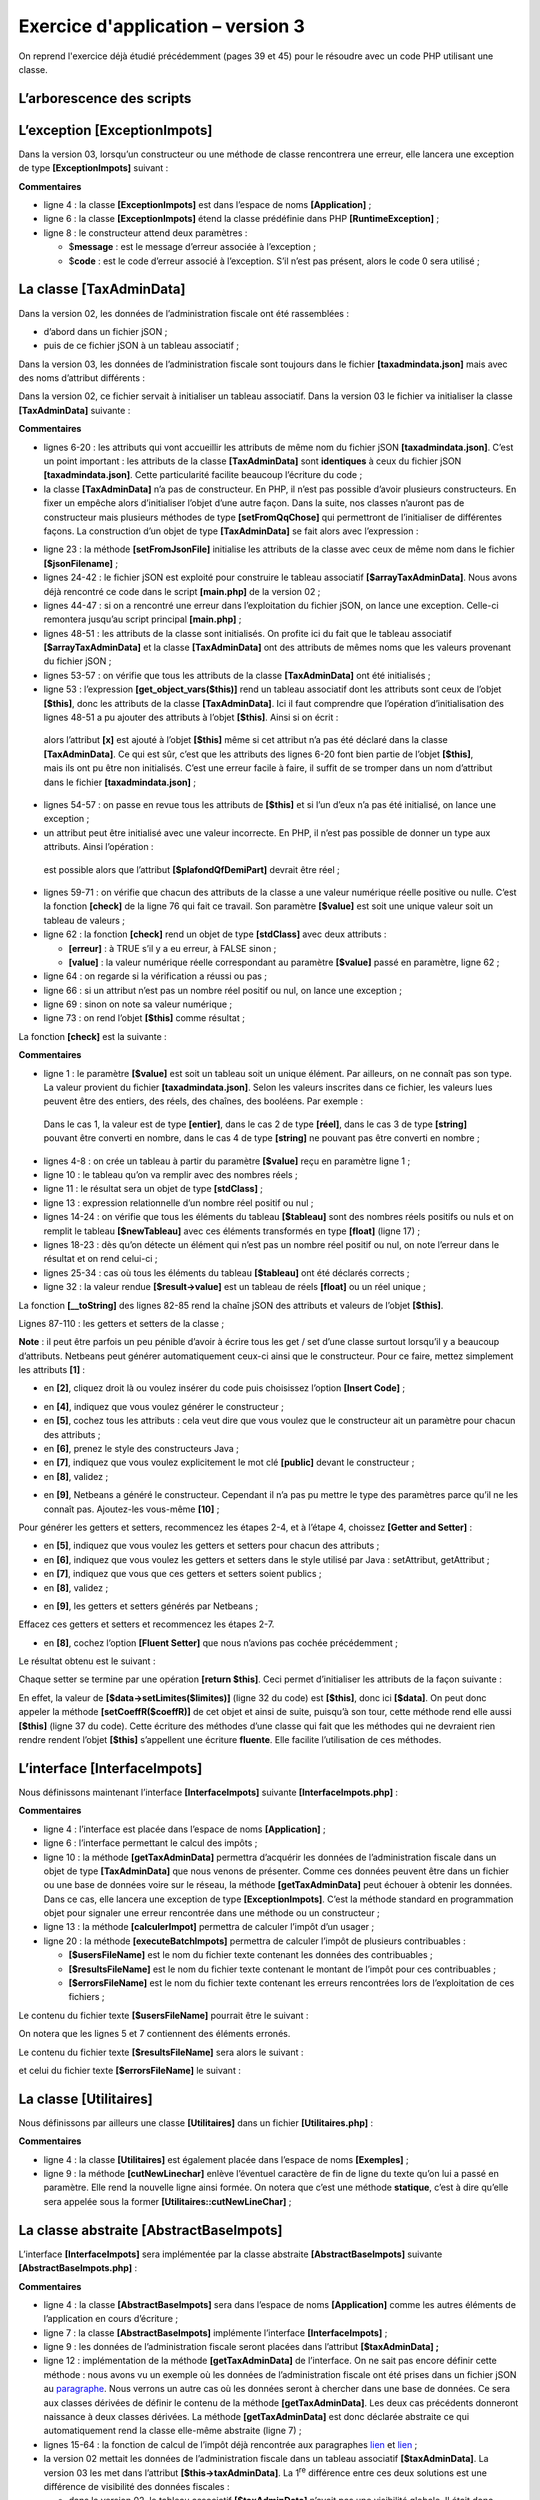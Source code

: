 Exercice d'application – version 3
==================================

On reprend l'exercice déjà étudié précédemment (pages 39 et 45) pour le
résoudre avec un code PHP utilisant une classe.

L’arborescence des scripts
--------------------------

|image0|

L’exception [ExceptionImpots]
-----------------------------

Dans la version 03, lorsqu’un constructeur ou une méthode de classe
rencontrera une erreur, elle lancera une exception de type
**[ExceptionImpots]** suivant :

.. code-block:: php 
   :linenos:

   <?php

   // espace de noms
   namespace Application;

   class ExceptionImpots extends \RuntimeException {

     public function __construct(string $message, int $code=0) {
       parent::__construct($message, $code);
     }

   }

**Commentaires**

-  ligne 4 : la classe **[ExceptionImpots]** est dans l’espace de noms
   **[Application]** ;

-  ligne 6 : la classe **[ExceptionImpots]** étend la classe prédéfinie
   dans PHP **[RuntimeException]** ;

-  ligne 8 : le constructeur attend deux paramètres :

   -  $\ **message** : est le message d’erreur associée à l’exception ;

   -  $\ **code** : est le code d’erreur associé à l’exception. S’il
      n’est pas présent, alors le code 0 sera utilisé ;

La classe [TaxAdminData]
------------------------

Dans la version 02, les données de l’administration fiscale ont été
rassemblées :

-  d’abord dans un fichier jSON ;

-  puis de ce fichier jSON à un tableau associatif ;

Dans la version 03, les données de l’administration fiscale sont
toujours dans le fichier **[taxadmindata.json]** mais avec des noms
d’attribut différents :

.. code-block:: php 
   :linenos:

   {
   	"limites": [
   		9964,
   		27519,
   		73779,
   		156244,
   		0
   	],
   	"coeffR": [
   		0,
   		0.14,
   		0.3,
   		0.41,
   		0.45
   	],
   	"coeffN": [
   		0,
   		1394.96,
   		5798,
   		13913.69,
   		20163.45
   	],
   	"plafondQfDemiPart": 1551,
   	"plafondRevenusCelibatairePourReduction": 21037,
   	"plafondRevenusCouplePourReduction": 42074,
   	"valeurReducDemiPart": 3797,
   	"plafondDecoteCelibataire": 1196,
   	"plafondDecoteCouple": 1970,
   	"plafondImpotCouplePourDecote": 2627,
   	"plafondImpotCelibatairePourDecote": 1595,
   	"abattementDixPourcentMax": 12502,
   	"abattementDixPourcentMin": 437
   }

Dans la version 02, ce fichier servait à initialiser un tableau
associatif. Dans la version 03 le fichier va initialiser la classe
**[TaxAdminData]** suivante :

.. code-block:: php 
   :linenos:

   <?php

   namespace Application;

   class TaxAdminData {
     // tranches d'impôt
     private $limites;
     private $coeffR;
     private $coeffN;
     // constantes de calcul de l'impôt
     private $plafondQfDemiPart;
     private $plafondRevenusCelibatairePourReduction;
     private $plafondRevenusCouplePourReduction;
     private $valeurReducDemiPart;
     private $plafondDecoteCelibataire;
     private $plafondDecoteCouple;
     private $plafondImpotCouplePourDecote;
     private $plafondImpotCelibatairePourDecote;
     private $abattementDixPourcentMax;
     private $abattementDixPourcentMin;

     // initialisation
     public function setFromJsonFile(string $taxAdminDataFilename): TaxAdminData {
       // on récupère le contenu du fichier des données fiscales
       $fileContents = \file_get_contents($taxAdminDataFilename);
       $erreur = FALSE;
       // erreur ?
       if (!$fileContents) {
         // on note l'erreur
         $erreur = TRUE;
         $message = "Le fichier des données [$taxAdminDataFilename] n'existe pas";
       }
       if (!$erreur) {
         // on récupère le code jSON du fichier de configuration dans un tableau associatif
         $arrayTaxAdminData = \json_decode($fileContents, true);
         // erreur ?
         if ($arrayTaxAdminData === FALSE) {
           // on note l'erreur
           $erreur = TRUE;
           $message = "Le fichier de données jSON [$taxAdminDataFilename] n'a pu être exploité correctement";
         }
       }
       // erreur ?
       if ($erreur) {
         // on lance une exception
         throw new ExceptionImpots($message);
       }
       // initialisation des attributs de la classe
       foreach ($arrayTaxAdminData as $key => $value) {
         $this->$key = $value;
       }
       // on vérifie que toutes les clés ont été initialisées
       $arrayOfAttributes = \get_object_vars($this);
       foreach ($arrayOfAttributes as $key => $value) {
         if (!isset($this->$key)) {
           throw new ExceptionImpots("L'attribut [$key] de [TaxAdminData] n'a pas été initialisé");
         }
       }
       // on vérifie qu'on a que des valeurs réelles
       foreach ($this as $key => $value) {
         // $value doit être un nbre réel >=0 ou un tableau de réels >=0
         $result = $this->check($value);
         // erreur ?
         if ($result->erreur) {
           // on lance une exception
           throw new ExceptionImpots("La valeur de l'attribut [$key] est invalide");
         } else {
           // on note la valeur
           $this->$key = $result->value;
         }
       }
       // on rend l'objet
       return $this;
     }

     private function check($value): \stdClass {
       …
       return $result;
     }

       // toString
     public function __toString() {
       // chaîne Json de l'objet
       return \json_encode(\get_object_vars($this), JSON_UNESCAPED_UNICODE);
     }

     // getters et setters
     public function getLimites() {
       return $this->limites;
     }

     public function getCoeffR() {
       return $this->coeffR;
     }

     …
     }

     public function setLimites($limites) {
       $this->limites = $limites;
       return $this;
     }

     public function setCoeffR($coeffR) {
       $this->coeffR = $coeffR;
       return $this;
     }

     …

   }

**Commentaires**

-  lignes 6-20 : les attributs qui vont accueillir les attributs de même
   nom du fichier jSON **[taxadmindata.json]**. C’est un point
   important : les attributs de la classe **[TaxAdminData]** sont
   **identiques** à ceux du fichier jSON **[taxadmindata.json]**. Cette
   particularité facilite beaucoup l’écriture du code ;

-  la classe **[TaxAdminData]** n’a pas de constructeur. En PHP, il
   n’est pas possible d’avoir plusieurs constructeurs. En fixer un
   empêche alors d’initialiser l’objet d’une autre façon. Dans la suite,
   nos classes n’auront pas de constructeur mais plusieurs méthodes de
   type **[setFromQqChose]** qui permettront de l’initialiser de
   différentes façons. La construction d’un objet de type
   **[TaxAdminData]** se fait alors avec l’expression :

.. code-block:: php 
   :linenos:

   (new TaxAdminData())→setFromQqChose(…)

-  ligne 23 : la méthode **[setFromJsonFile]** initialise les attributs
   de la classe avec ceux de même nom dans le fichier
   **[$jsonFilename]** ;

-  lignes 24-42 : le fichier jSON est exploité pour construire le
   tableau associatif **[$arrayTaxAdminData]**. Nous avons déjà
   rencontré ce code dans le script **[main.php]** de la version 02 ;

-  lignes 44-47 : si on a rencontré une erreur dans l’exploitation du
   fichier jSON, on lance une exception. Celle-ci remontera jusqu’au
   script principal **[main.php]** ;

-  lignes 48-51 : les attributs de la classe sont initialisés. On
   profite ici du fait que le tableau associatif
   **[$arrayTaxAdminData]** et la classe **[TaxAdminData]** ont des
   attributs de mêmes noms que les valeurs provenant du fichier jSON ;

-  lignes 53-57 : on vérifie que tous les attributs de la classe
   **[TaxAdminData]** ont été initialisés ;

-  ligne 53 : l’expression **[get_object_vars($this)]** rend un tableau
   associatif dont les attributs sont ceux de l’objet **[$this]**, donc
   les attributs de la classe **[TaxAdminData]**. Ici il faut comprendre
   que l’opération d’initialisation des lignes 48-51 a pu ajouter des
   attributs à l’objet **[$this]**. Ainsi si on écrit :

.. code-block:: php 
   :linenos:

       $this->x = "1000";

..

   alors l’attribut **[x]** est ajouté à l’objet **[$this]** même si cet
   attribut n’a pas été déclaré dans la classe **[TaxAdminData]**. Ce
   qui est sûr, c’est que les attributs des lignes 6-20 font bien partie
   de l’objet **[$this]**, mais ils ont pu être non initialisés. C’est
   une erreur facile à faire, il suffit de se tromper dans un nom
   d’attribut dans le fichier **[taxadmindata.json]** ;

-  lignes 54-57 : on passe en revue tous les attributs de **[$this]** et
   si l’un d’eux n’a pas été initialisé, on lance une exception ;

-  un attribut peut être initialisé avec une valeur incorrecte. En PHP,
   il n’est pas possible de donner un type aux attributs. Ainsi
   l’opération :

.. code-block:: php 
   :linenos:

   $this→plafondQfDemiPart=’abcd’

..

   est possible alors que l’attribut **[$plafondQfDemiPart]** devrait
   être réel ;

-  lignes 59-71 : on vérifie que chacun des attributs de la classe a une
   valeur numérique réelle positive ou nulle. C’est la fonction
   **[check]** de la ligne 76 qui fait ce travail. Son paramètre
   **[$value]** est soit une unique valeur soit un tableau de valeurs ;

-  ligne 62 : la fonction **[check]** rend un objet de type
   **[\stdClass]** avec deux attributs :

   -  **[erreur]** : à TRUE s’il y a eu erreur, à FALSE sinon ;

   -  **[value]** : la valeur numérique réelle correspondant au
      paramètre **[$value]** passé en paramètre, ligne 62 ;

-  ligne 64 : on regarde si la vérification a réussi ou pas ;

-  ligne 66 : si un attribut n’est pas un nombre réel positif ou nul, on
   lance une exception ;

-  ligne 69 : sinon on note sa valeur numérique ;

-  ligne 73 : on rend l’objet **[$this]** comme résultat ;

La fonction **[check]** est la suivante :

.. code-block:: php 
   :linenos:

   private function check($value): \stdClass {
       // $value est soit un tableau d'éléments soit un unique élément
       // on crée un tableau
       if (!\is_array($value)) {
         $tableau = [$value];
       } else {
         $tableau = $value;
       }
       // on transforme le tableau d'éléments de type non connu en tableau de réels
       $newTableau = [];
       $result = new \stdClass();
       // les éléments du tableau doivent être des nombres décimaux positifs ou nuls
       $modèle = '/^\s*([+]?)\s*(\d+\.\d*|\.\d+|\d+)\s*$/';
       for ($i = 0; $i < count($tableau); $i ++) {
         if (preg_match($modèle, $tableau[$i])) {
           // on met le float dans newTableau
           $newTableau[] = (float) $tableau[$i];
         } else {
           // on note l'erreur
           $result->erreur = TRUE;
           // on quitte
           return $result;
         }
       }
       // on rend le résultat
       $result->erreur = FALSE;
       if (!\is_array($value)) {
         // une seule valeur
         $result->value = $newTableau[0];
       } else {
         // une liste de valeurs
         $result->value = $newTableau;
       }
       return $result;
     }

**Commentaires**

-  ligne 1 : le paramètre **[$value]** est soit un tableau soit un
   unique élément. Par ailleurs, on ne connaît pas son type. La valeur
   provient du fichier **[taxadmindata.json]**. Selon les valeurs
   inscrites dans ce fichier, les valeurs lues peuvent être des entiers,
   des réels, des chaînes, des booléens. Par exemple :

.. code-block:: php 
   :linenos:

   "plafondQfDemiPart": 1551,
   "plafondQfDemiPart": 1551.78,
   "plafondQfDemiPart": "1551",
   "plafondQfDemiPart": "xx",

..

   Dans le cas 1, la valeur est de type **[entier]**, dans le cas 2 de
   type **[réel]**, dans le cas 3 de type **[string]** pouvant être
   converti en nombre, dans le cas 4 de type **[string]** ne pouvant pas
   être converti en nombre ;

-  lignes 4-8 : on crée un tableau à partir du paramètre **[$value]**
   reçu en paramètre ligne 1 ;

-  ligne 10 : le tableau qu’on va remplir avec des nombres réels ;

-  ligne 11 : le résultat sera un objet de type **[\stdClass]** ;

-  ligne 13 : expression relationnelle d’un nombre réel positif ou nul ;

-  lignes 14-24 : on vérifie que tous les éléments du tableau
   **[$tableau]** sont des nombres réels positifs ou nuls et on remplit
   le tableau **[$newTableau]** avec ces éléments transformés en type
   **[float]** (ligne 17) ;

-  lignes 18-23 : dès qu’on détecte un élément qui n’est pas un nombre
   réel positif ou nul, on note l’erreur dans le résultat et on rend
   celui-ci ;

-  lignes 25-34 : cas où tous les éléments du tableau **[$tableau]** ont
   été déclarés corrects ;

-  ligne 32 : la valeur rendue **[$result→value]** est un tableau de
   réels **[float]** ou un réel unique ;

La fonction **[__toString]** des lignes 82-85 rend la chaîne jSON des
attributs et valeurs de l’objet **[$this]**.

Lignes 87-110 : les getters et setters de la classe ;

**Note** : il peut être parfois un peu pénible d’avoir à écrire tous les
get / set d’une classe surtout lorsqu’il y a beaucoup d’attributs.
Netbeans peut générer automatiquement ceux-ci ainsi que le constructeur.
Pour ce faire, mettez simplement les attributs **[1]** :

|image1|

-  en **[2]**, cliquez droit là ou voulez insérer du code puis
   choisissez l’option **[Insert Code]** ;

|image2|

-  en **[4]**, indiquez que vous voulez générer le constructeur ;

-  en **[5]**, cochez tous les attributs : cela veut dire que vous
   voulez que le constructeur ait un paramètre pour chacun des
   attributs ;

-  en **[6]**, prenez le style des constructeurs Java ;

-  en **[7]**, indiquez que vous voulez explicitement le mot clé
   **[public]** devant le constructeur ;

-  en **[8]**, validez ;

|image3|

-  en **[9]**, Netbeans a généré le constructeur. Cependant il n’a pas
   pu mettre le type des paramètres parce qu’il ne les connaît pas.
   Ajoutez-les vous-même **[10]** ;

Pour générer les getters et setters, recommencez les étapes 2-4, et à
l’étape 4, choissez **[Getter and Setter]** :

|image4|

-  en **[5]**, indiquez que vous voulez les getters et setters pour
   chacun des attributs ;

-  en **[6]**, indiquez que vous voulez les getters et setters dans le
   style utilisé par Java : setAttribut, getAttribut ;

-  en **[7]**, indiquez que vous que ces getters et setters soient
   publics ;

-  en **[8]**, validez ;

|image5|

-  en **[9]**, les getters et setters générés par Netbeans ;

Effacez ces getters et setters et recommencez les étapes 2-7.

-  en **[8]**, cochez l’option **[Fluent Setter]** que nous n’avions pas
   cochée précédemment ;

Le résultat obtenu est le suivant :

|image6|

Chaque setter se termine par une opération **[return $this]**. Ceci
permet d’initialiser les attributs de la façon suivante :

.. code-block:: php 
   :linenos:

   $data→setLimites($limites)→setCoeffR($coeffR)→setCoeffN($coeffN) ;

En effet, la valeur de **[$data→setLimites($limites)]** (ligne 32 du
code) est **[$this]**, donc ici **[$data]**. On peut donc appeler la
méthode **[setCoeffR($coeffR)]** de cet objet et ainsi de suite,
puisqu’à son tour, cette méthode rend elle aussi **[$this]** (ligne 37
du code). Cette écriture des méthodes d’une classe qui fait que les
méthodes qui ne devraient rien rendre rendent l’objet **[$this]**
s’appellent une écriture **fluente**. Elle facilite l’utilisation de ces
méthodes.

L’interface [InterfaceImpots]
-----------------------------

Nous définissons maintenant l’interface **[InterfaceImpots]** suivante
**[InterfaceImpots.php]** :

.. code-block:: php 
   :linenos:

   <?php

   // espace de noms
   namespace Application;

   interface InterfaceImpots {

     // récupérer les données des tranches d'impôt permettant le calcul de l'impôt
     // peut lancer l'exception ExceptionImpots
     public function getTaxAdminData(): TaxAdminData;

     // l'interface sait calculer un impôt
     public function calculerImpot(string $marié, int $enfants, int $salaire): array;

     // l'interface sait exploiter des données dans des fichiers texte
     // $usersFilename : fichier des données utilisateur sous la forme statut marital, nombre d'enfants, salaire annuel
     // $resultsFilename : fichier des des résultats sous la forme statut marital, nombre d'enfants, salaire annuel, montat de l'impôt
     // $errorsFilename : fichier des erreurs rencontrées
     // peut lancer l'exception ExceptionImpots
     public function executeBatchImpots(string $usersFileName, string $resultsFileName, string $errorsFileName): void;
   }

**Commentaires**

-  ligne 4 : l’interface est placée dans l’espace de noms
   **[Application]** ;

-  ligne 6 : l’interface permettant le calcul des impôts ;

-  ligne 10 : la méthode **[getTaxAdminData]** permettra d’acquérir les
   données de l’administration fiscale dans un objet de type
   **[TaxAdminData]** que nous venons de présenter. Comme ces données
   peuvent être dans un fichier ou une base de données voire sur le
   réseau, la méthode **[getTaxAdminData]** peut échouer à obtenir les
   données. Dans ce cas, elle lancera une exception de type
   **[ExceptionImpots]**. C’est la méthode standard en programmation
   objet pour signaler une erreur rencontrée dans une méthode ou un
   constructeur ;

-  ligne 13 : la méthode **[calculerImpot]** permettra de calculer
   l’impôt d’un usager ;

-  ligne 20 : la méthode **[executeBatchImpots]** permettra de calculer
   l’impôt de plusieurs contribuables :

   -  **[$usersFileName]** est le nom du fichier texte contenant les
      données des contribuables ;

   -  **[$resultsFileName]** est le nom du fichier texte contenant le
      montant de l’impôt pour ces contribuables ;

   -  **[$errorsFileName]** est le nom du fichier texte contenant les
      erreurs rencontrées lors de l’exploitation de ces fichiers ;

Le contenu du fichier texte **[$usersFileName]** pourrait être le
suivant :

.. code-block:: php 
   :linenos:

   oui,2,55555
   oui,2,50000
   oui,3,50000
   non,2,100000
   non,3x,100000
   oui,3,100000
   oui,5,100000x
   non,0,100000
   oui,2,30000
   non,0,200000
   oui,3,200000

On notera que les lignes 5 et 7 contiennent des éléments erronés.

Le contenu du fichier texte **[$resultsFileName]** sera alors le
suivant :

.. code-block:: php 
   :linenos:

   {"marié":"oui","enfants":2,"salaire":55555,"impôt":2814,"surcôte":0,"décôte":0,"réduction":0,"taux":0.14}
   {"marié":"oui","enfants":2,"salaire":50000,"impôt":1384,"surcôte":0,"décôte":384,"réduction":347,"taux":0.14}
   {"marié":"oui","enfants":3,"salaire":50000,"impôt":0,"surcôte":0,"décôte":720,"réduction":0,"taux":0.14}
   {"marié":"non","enfants":2,"salaire":100000,"impôt":19884,"surcôte":4480,"décôte":0,"réduction":0,"taux":0.41}
   {"marié":"oui","enfants":3,"salaire":100000,"impôt":9200,"surcôte":2180,"décôte":0,"réduction":0,"taux":0.3}
   {"marié":"non","enfants":0,"salaire":100000,"impôt":22986,"surcôte":0,"décôte":0,"réduction":0,"taux":0.41}
   {"marié":"oui","enfants":2,"salaire":30000,"impôt":0,"surcôte":0,"décôte":0,"réduction":0,"taux":0}
   {"marié":"non","enfants":0,"salaire":200000,"impôt":64210,"surcôte":7498,"décôte":0,"réduction":0,"taux":0.45}
   {"marié":"oui","enfants":3,"salaire":200000,"impôt":42842,"surcôte":17283,"décôte":0,"réduction":0,"taux":0.41}

et celui du fichier texte **[$errorsFileName]** le suivant :

.. code-block:: php 
   :linenos:

   la ligne 5 du fichier taxpayersdata.txt est erronée
   la ligne 7 du fichier taxpayersdata.txt est erronée

La classe [Utilitaires]
-----------------------

Nous définissons par ailleurs une classe **[Utilitaires]** dans un
fichier **[Utilitaires.php]** :

.. code-block:: php 
   :linenos:

   <?php

   // espace de noms
   namespace Application;

   // une classe de fonctions utilitaires
   abstract class Utilitaires {

     public static function cutNewLinechar(string $ligne): string {
       // on supprime la marque de fin de ligne de $ligne si elle existe
       $longueur = strlen($ligne);  // longueur ligne
       while (substr($ligne, $longueur - 1, 1) == "\n" or substr($ligne, $longueur - 1, 1) == "\r") {
         $ligne = substr($ligne, 0, $longueur - 1);
         $longueur--;
       }
       // fin - on rend la ligne
       return($ligne);
     }
   }

**Commentaires**

-  ligne 4 : la classe **[Utilitaires]** est également placée dans
   l’espace de noms **[Exemples]** ;

-  ligne 9 : la méthode **[cutNewLinechar]** enlève l’éventuel caractère
   de fin de ligne du texte qu’on lui a passé en paramètre. Elle rend la
   nouvelle ligne ainsi formée. On notera que c’est une méthode
   **statique**, c’est à dire qu’elle sera appelée sous la former
   **[Utilitaires::cutNewLineChar]** ;

La classe abstraite [AbstractBaseImpots]
----------------------------------------

L’interface **[InterfaceImpots]** sera implémentée par la classe
abstraite **[AbstractBaseImpots]** suivante
**[AbstractBaseImpots.php]** :

.. code-block:: php 
   :linenos:

   <?php

   // espace de noms
   namespace Application;

   // définition d'une classe abstraite AbstractBaseImpots
   abstract class AbstractBaseImpots implements InterfaceImpots {
     // les données de l’administration fiscale
     private $taxAdminData = NULL;

     // données nécessaires au calcul de l'impôt
     abstract function getTaxAdminData(): TaxAdminData;

   // calcul de l'impôt
   // --------------------------------------------------------------------------
     public function calculerImpot(string $marié, int $enfants, int $salaire): array {
       // $marié : oui, non
       // $enfants : nombre d'enfants
       // $salaire : salaire annuel
       // $this->taxAdminData : données de l'administration fiscale
       //
       // on vérifie qu'on a bien les données de l'administration fiscale
       if ($this->taxAdminData === NULL) {
         $this->taxAdminData = $this->getTaxAdminData();
       }
       // calcul de l'impôt avec enfants
       $result1 = $this->calculerImpot2($marié, $enfants, $salaire);
       $impot1 = $result1["impôt"];
       // calcul de l'impôt sans les enfants
       if ($enfants != 0) {
         $result2 = $this->calculerImpot2($marié, 0, $salaire);
         $impot2 = $result2["impôt"];
         // application du plafonnement du quotient familial
         $plafonDemiPart = $this->taxAdminData->getPlafondQfDemiPart();
         if ($enfants < 3) {
           // $PLAFOND_QF_DEMI_PART euros pour les 2 premiers enfants
           $impot2 = $impot2 - $enfants * $plafonDemiPart;
         } else {
           // $PLAFOND_QF_DEMI_PART euros pour les 2 premiers enfants, le double pour les suivants
           $impot2 = $impot2 - 2 * $plafonDemiPart - ($enfants - 2) * 2 * $plafonDemiPart;
         }
       } else {
         $impot2 = $impot1;
         $result2 = $result1;
       }
       // on prend l'impôt le plus fort
       if ($impot1 > $impot2) {
         $impot = $impot1;
         $taux = $result1["taux"];
         $surcôte = $result1["surcôte"];
       } else {
         $surcôte = $impot2 - $impot1 + $result2["surcôte"];
         $impot = $impot2;
         $taux = $result2["taux"];
       }
       // calcul d'une éventuelle décôte
       $décôte = $this->getDecôte($marié, $salaire, $impot);
       $impot -= $décôte;
       // calcul d'une éventuelle réduction d'impôts
       $réduction = $this->getRéduction($marié, $salaire, $enfants, $impot);
       $impot -= $réduction;
       // résultat
       return ["impôt" => floor($impot), "surcôte" => $surcôte, "décôte" => $décôte, "réduction" => $réduction, "taux" => $taux];
     }

   // --------------------------------------------------------------------------
     private function calculerImpot2(string $marié, int $enfants, float $salaire): array {
       …
       // résultat
       return ["impôt" => $impôt, "surcôte" => $surcôte, "taux" => $coeffR[$i]];
     }

     // revenuImposable=salaireAnnuel-abattement
     // l'abattement a un min et un max
     private function getRevenuImposable(float $salaire): float {
       …
       // résultat
       return floor($revenuImposable);
     }

   // calcule une décôte éventuelle
     private function getDecôte(string $marié, float $salaire, float $impots): float {
       …
       // résultat
       return ceil($décôte);
     }

   // calcule une réduction éventuelle
     private function getRéduction(string $marié, float $salaire, int $enfants, float $impots): float {
       …
       // résultat
       return ceil($réduction);
     }

     public function executeBatchImpots(string $usersFileName, string $resultsFileName, string $errorsFileName): void {
       …
     }

   }

**Commentaires**

-  ligne 4 : la classe **[AbstractBaseImpots]** sera dans l’espace de
   noms **[Application]** comme les autres éléments de l’application en
   cours d’écriture ;

-  ligne 7 : la classe **[AbstractBaseImpots]** implémente l’interface
   **[InterfaceImpots]** ;

-  ligne 9 : les données de l’administration fiscale seront placées dans
   l’attribut **[$taxAdminData] ;**

-  ligne 12 : implémentation de la méthode **[getTaxAdminData]** de
   l’interface. On ne sait pas encore définir cette méthode : nous avons
   vu un exemple où les données de l’administration fiscale ont été
   prises dans un fichier jSON au `paragraphe <#_Version_2>`__. Nous
   verrons un autre cas où les données seront à chercher dans une base
   de données. Ce sera aux classes dérivées de définir le contenu de la
   méthode **[getTaxAdminData]**. Les deux cas précédents donneront
   naissance à deux classes dérivées. La méthode **[getTaxAdminData]**
   est donc déclarée abstraite ce qui automatiquement rend la classe
   elle-même abstraite (ligne 7) ;

-  lignes 15-64 : la fonction de calcul de l’impôt déjà rencontrée aux
   paragraphes `lien <#_Version_1>`__ et `lien <#_Version_2>`__ ;

-  la version 02 mettait les données de l’administration fiscale dans un
   tableau associatif **[$taxAdminData]**. La version 03 les met dans
   l’attribut **[$this→taxAdminData]**. La 1\ :sup:`re` différence entre
   ces deux solutions est une différence de visibilité des données
   fiscales :

   -  dans la version 02, le tableau associatif **[$taxAdminData]**
      n’avait pas une visibilité globale. Il était donc passé en
      paramètre à toutes les fonctions de calcul de l’impôt ;

   -  dans la version 03, l’attribut **[$this→taxAdminData]** a une
      visibilité globale pour toutes les méthodes de la classe. Il n’est
      donc pas passé en paramètre à toutes les fonctions de calcul de
      l’impôt ;

-  une seconde différence vient du fait que la version 03 remplace des
   fonctions par des méthodes de classe. Chaque appel de méthode se fait
   désormais avec une expression **[$this→getMéthode(…)]** (lignes 27,
   31, 57, 60) ;

-  une troisième différence est que lorsque la méthode
   **[calculerImpot]** démarre son travail, elle ne sait pas si
   l’attribut **[private $taxAdminData]** dont elle a besoin a été
   initialisé. En effet, le constructeur de la classe ne l’initialise
   pas. C’est donc à la méthode **[calculerImpot]** de le faire à l’aide
   de la méthode **[getTaxAdminData]** de la ligne 12. C’est ce qui est
   fait aux lignes 23-25 ;

-  en-dehors de ces différences, les méthodes de calcul de l’impôt
   restent ce qu’elles étaient dans les versions précédentes ;

La fonction **[executeBatchImpots]** est la suivante :

.. code-block:: php 
   :linenos:

   public function executeBatchImpots(string $usersFileName, string $resultsFileName, string $errorsFileName): void {
       // pas mal d'erreurs peuvent se produire dès qu'on gère des fichiers
       try {
         // ouverture fichier des erreurs
         $errors = fopen($errorsFileName, "w");
         if (!$errors) {
           throw new ExceptionImpots("Impossible de créer le fichier des erreurs [$errorsFileName]", 10);
         }
         // ouverture fichier des résultats
         $results = fopen($resultsFileName, "w");
         if (!$results) {
           throw new ExceptionImpots("Impossible de créer le fichier des résultats [$resultsFileName]", 11);
         }
         // lecture des données utilisateur
         // chaque ligne a la forme statut marital, nombre d'enfants, salaire annuel
         $data = fopen($usersFileName, "r");
         if (!$data) {
           throw new ExceptionImpots("Impossible d'ouvrir en lecture les déclarations des contribuables [$usersFileName]", 12);
         }
         // on exploite la ligne courante du fichier des données utilisateur
         // qui a la forme statut marital, nombre d'enfants, salaire annuel
         $num = 1;         // n° ligne courante
         $nbErreurs = 0;   // nbre d'erreurs rencontrées
         while ($ligne = fgets($data, 100)) {
           // debug
           //  print "ligne n° " . ($i + 1) . " : " . $ligne;
           // on enlève l'éventuelle marque de fin de ligne
           $ligne = Utilitaires::cutNewLineChar($ligne);
           // on récupère les 3 champs marié:enfants:salaire qui forment $ligne
           list($marié, $enfants, $salaire) = explode(",", $ligne);
           // on les vérifie
           // le statut marital doit être oui ou non
           $marié = trim(strtolower($marié));
           $erreur = ($marié !== "oui" and $marié !== "non");
           if (!$erreur) {
             // le nombre d'enfants doit être un entier
             $enfants = trim($enfants);
             if (!preg_match("/^\s*\d+\s*$/", $enfants)) {
               $erreur = TRUE;
             } else {
               $enfants = (int) $enfants;
             }
           }
           if (!$erreur) {
             // le salaire est un entier sans les centimes d'euros
             $salaire = trim($salaire);
             if (!preg_match("/^\s*\d+\s*$/", $salaire)) {
               $erreur = TRUE;
             } else {
               $salaire = (int) $salaire;
             }
           }
           // erreur ?
           if ($erreur) {
             fputs($errors, "la ligne [$num] du fichier [$usersFileName] est erronée\n");
             $nbErreurs++;
           } else {
             // on calcule l'impôt
             $result = $this->calculerImpot($marié, (int) $enfants, (int) $salaire);
             // on inscrit le résultat dans le fichier des résultats
             $result = ["marié" => $marié, "enfants" => $enfants, "salaire" => $salaire] + $result;
             fputs($results, \json_encode($result, JSON_UNESCAPED_UNICODE) . "\n");
           }
           // ligne suivante
           $num++;
         }
         // des erreurs ?
         if ($nbErreurs > 0) {
           throw new ExceptionImpots("Il y a eu des erreurs", 15);
         }
       } catch (ExceptionImpots $ex) {
         // on relance l'exception
         throw $ex;
       } finally {
         // on ferme tous les fichiers
         fclose($data);
         fclose($results);
         fclose($errors);
       }
     }

**Commentaires du code**

-  ligne 1 : la fonction reçoit trois paramètres :

   -  **[$usersFileName]** : le nom du fichier texte contenant les
      données des contribuables. Chaque ligne de texte contient les
      données d’un contribuable sous la forme : statut marital (oui /
      non), nombre d’enfants, salaire annuel :

.. code-block:: php 
   :linenos:

   oui,2,55555
   oui,2,50000

-  **[$resultsFileName]** : le nom du fichier texte qui contiendra les
   résultats. Chaque ligne de texte aura la forme suivante  :

.. code-block:: php 
   :linenos:

   {"marié":"oui","enfants":2,"salaire":50000,"impôt":1384,"surcôte":0,"décôte":384,"réduction":347,"taux":0.14}
   {"marié":"oui","enfants":3,"salaire":50000,"impôt":0,"surcôte":0,"décôte":720,"réduction":0,"taux":0.14}

-  **[$errorsFileName]** : le nom du fichier texte des erreurs :

.. code-block:: php 
   :linenos:

   la ligne [5] du fichier [taxpayersdata.txt] est erronée
   la ligne [7] du fichier [taxpayersdata.txt] est erronée

-  ligne 3 : parce qu’un certain nombre d’opérations peuvent lancer une
   exception, un try / catch / finally entoure tout le code de la
   méthode ;

-  lignes 3-19 : les trois fichiers sont ouverts. Une exception est
   lancée dès qu’une ouverture échoue ;

-  ligne 24 : les lignes du fichier **[$data]** sont lues une par une à
   raison de 100 caractères au plus (les lignes font toutes moins de 100
   caractères) ;

-  ligne 28 : on utilise la méthode statique
   **[Utilitaires::cutNewLineChar]** pour enlever l’éventuelle marque de
   fin de ligne ;

-  ligne 30 : on récupère les trois éléments de la ligne lue ;

-  lignes 33-52 : la validité des trois éléments est vérifiée. Ici, on
   ne lance pas une exception s’il y a eu erreur mais on écrit le
   message de celle-ci dans le fichier texte **[$errors]** (ligne 55) ;

-  ligne 59 : si la ligne lue est valide, le calcul de l’impôt est fait.
   On obtient un résultat sous forme de tableau associatif **["impôt" =>
   floor($impot), "surcôte" => $surcôte, "décôte" => $décôte,
   "réduction" => $réduction, "taux" => $taux]** ;

-  ligne 61 : au résultat obtenu, on ajoute les clés **[marié, enfants,
   salaire]** ;

-  ligne 61 : le résultat est inscrit dans le fichier texte
   **[$results]** sous la forme de la chaîne jSON du résultat obtenu ;

-  lignes 68-70 : à la fin de l’exploitation du fichier **[$data]**, on
   regarde le nombre de lignes erronées rencontrées. S’il y en a au
   moins une, on lance une exception ;

-  lignes 71-74 : on intercepte l’exception qu’a pu lancer le code et on
   la relance immédiatement (ligne 73). Le but de cet artifice est de
   pouvoir avoir une clause **[finally]** aux lignes 74-79 : quelque
   soit la façon dont se termine l’exécution du code de la méthode, les
   trois fichiers qui ont pu être ouverts par ce code sont fermés.
   Fermer un fichier qui n’a pas été ouvert ne provoque pas d’erreur ;

La classe [ImpotsWithTaxAdminDataInJsonFile]
--------------------------------------------

La classe abstraite **[AbstractBaseImpots]** n’implémente pas la méthode
**[getTaxAdminData]** de l’interface **[InterfaceImpots]**. Il nous faut
donc la définir dans une classe dérivée. Nous le faisons dans la classe
dérivée **[ImpotsWithTaxAdminDataInJsonFile]** suivante :

.. code-block:: php 
   :linenos:

   <?php

   // espace de noms
   namespace Application;

   // définition d'une classe ImpotsWithDataInArrays
   class ImpotsWithTaxAdminDataInJsonFile extends AbstractBaseImpots {
     // un attribut de type Data
     private $taxAdminData;

     // le constructeur
     public function __construct(string $jsonFileName) {
       // on initialise $this->taxAdminData à partir du fichier jSON
       $this->taxAdminData = (new TaxAdminData())->setFromJsonFile($jsonFileName);
     }

     // retourne les données permettant le calcul de l'impôt
     public function getTaxAdminData(): TaxAdminData {
       // on rend l'attribut [$this->taxAdminData]
       return $this->taxAdminData;
     }

   }

**Commentaires**

-  ligne 7 : la classe **[ImpotsWithTaxAdminDataInJsonFile]** étend la
   classe abstraite **[AbstractBaseImpots]**. Elle aura à définir la
   méthode **[getTaxAdminData]** que sa classe parent n’a pas définie ;

-  ligne 9 : l’attribut **[$taxAdminData]** contiendra les données de
   l’administration fiscale ;

-  lignes 12-15 : le constructeur reçoit comme unique paramètre le nom
   du fichiet jSON contenant les données fiscales ;

-  ligne 14 : un objet de type **[TaxAdminData]** est créé puis
   initialisé. Cette opération peut lancer une exception de type
   **[ExceptionImpots]**. Celle-ci remontera jusqu’au script principal
   **[main.php]** ;

-  lignes 18-20 : on donne un corps à la méthode **[getTaxAdminData]**
   que la classe parent n’avait pas définie. Ici, il suffit de rendre
   l’attribut **[$this->taxAdminData]** initialisé par le constructeur ;

Le script [main.php]
--------------------

Ces classes et interface sont exploitées par le script **[main.php]**
suivant :

.. code-block:: php 
   :linenos:

   <?php

   // respect strict des types déclarés des paramètres de foctions
   declare(strict_types = 1);

   // espace de noms
   namespace Application;

   // inclusion interface et classes
   require_once __DIR__ . '/InterfaceImpots.php';
   require_once __DIR__ . "/TaxAdminData.php";
   require_once __DIR__ . '/ExceptionImpots.php';
   require_once __DIR__ . '/Utilitaires.php';
   require_once __DIR__ . '/AbstractBaseImpots.php';
   require_once __DIR__ . "/ImpotsWithTaxAdminDataInJsonFile.php";

   // test -----------------------------------------------------
   // définition des constantes
   const TAXPAYERSDATA_FILENAME = "taxpayersdata.txt";
   const RESULTS_FILENAME = "resultats.txt";
   const ERRORS_FILENAME = "errors.txt";
   const TAXADMINDATA_FILENAME = "taxadmindata.json";

   try {
     // on crée un objet ImpotsWithTaxAdminDataInJsonFile
     $impots = new ImpotsWithTaxAdminDataInJsonFile(TAXADMINDATA_FILENAME);
     // on exécute le batch des impôts
     $impots->executeBatchImpots(TAXPAYERSDATA_FILENAME, RESULTS_FILENAME, ERRORS_FILENAME);
   } catch (ExceptionImpots $ex) {
     // on affiche l'erreur
     print $ex->getMessage() . "\n";
   }
   // fin
   print "Terminé\n";
   exit();

**Commentaires**

-  ligne 4 : on impose le respect strict des types des paramètres des
   fonctions ;

-  ligne 7 : le script **[main.php]** est lui aussi placé dans l’espace
   de noms **[Application]** ;

-  lignes 10-15 : on indique à l’interpréteur PHP où se trouvent les
   classes et interfaces utilisées par le script. On notera qu’ici nous
   n’avons pas utilisé d’intruction *use* pour déclarer le nom complet
   des classes utilisées par le script. C’est en effet inutile parce que
   le script et les classes sont dans le même espace de noms
   **[Application]** ;

-  lignes 18-22 : les noms des fichiers texte utilisés dans le script ;

-  lignes 24-29 : un objet **[ImpotsWithTaxAdminDataInJsonFile]** est
   créé et l’éventuelle exception est gérée ;

-  ligne 28 : on exécute la méthode **[executeBatchImpots]** qui va
   faire le calcul des impôts pour tous les contribuables du fichier
   **[TAXPAYERSDATA_FILENAME]**. Les résultats seront mis dans le
   fichier **[RESULTS_FILENAME]** et les erreurs éventuelles dans le
   fichier **[ERRORS_FILENAME]** ;

-  lignes 29-32 : en cas d’erreur irrécupérable, on affiche le message
   de l’erreur ;

**Résultats**

Avec le fichier des contribuables **[taxpayersdata.txt]** suivants :

.. code-block:: php 
   :linenos:

   oui,2,55555
   oui,2,50000
   oui,3,50000
   non,2,100000
   non,3x,100000
   oui,3,100000
   oui,5,100000x
   non,0,100000
   oui,2,30000
   non,0,200000
   oui,3,200000

on obtient le fichier des erreurs **[errors.txt]** suivant :

.. code-block:: php 
   :linenos:

   la ligne [5] du fichier [taxpayersdata.txt] est erronée
   la ligne [7] du fichier [taxpayersdata.txt] est erronée

et le fichier des résultats **[resultats.txt]** suivant :

.. code-block:: php 
   :linenos:

   {"marié":"oui","enfants":2,"salaire":55555,"impôt":2814,"surcôte":0,"décôte":0,"réduction":0,"taux":0.14}
   {"marié":"oui","enfants":2,"salaire":50000,"impôt":1384,"surcôte":0,"décôte":384,"réduction":347,"taux":0.14}
   {"marié":"oui","enfants":3,"salaire":50000,"impôt":0,"surcôte":0,"décôte":720,"réduction":0,"taux":0.14}
   {"marié":"non","enfants":2,"salaire":100000,"impôt":19884,"surcôte":4480,"décôte":0,"réduction":0,"taux":0.41}
   {"marié":"oui","enfants":3,"salaire":100000,"impôt":9200,"surcôte":2180,"décôte":0,"réduction":0,"taux":0.3}
   {"marié":"non","enfants":0,"salaire":100000,"impôt":22986,"surcôte":0,"décôte":0,"réduction":0,"taux":0.41}
   {"marié":"oui","enfants":2,"salaire":30000,"impôt":0,"surcôte":0,"décôte":0,"réduction":0,"taux":0}
   {"marié":"non","enfants":0,"salaire":200000,"impôt":64210,"surcôte":7498,"décôte":0,"réduction":0,"taux":0.45}
   {"marié":"oui","enfants":3,"salaire":200000,"impôt":42842,"surcôte":17283,"décôte":0,"réduction":0,"taux":0.41}

.. |image0| image:: ./chap-08/media/image1.png
   :width: 2.13386in
   :height: 1.9689in
.. |image1| image:: ./chap-08/media/image2.png
   :width: 6.1811in
   :height: 1.80709in
.. |image2| image:: ./chap-08/media/image3.png
   :width: 5.25984in
   :height: 2.47638in
.. |image3| image:: ./chap-08/media/image4.png
   :width: 6.14567in
   :height: 1.49252in
.. |image4| image:: ./chap-08/media/image5.png
   :width: 5.1374in
   :height: 2.65748in
.. |image5| image:: ./chap-08/media/image6.png
   :width: 5.70827in
   :height: 2.66929in
.. |image6| image:: ./chap-08/media/image7.png
   :width: 2.37008in
   :height: 1.71653in
